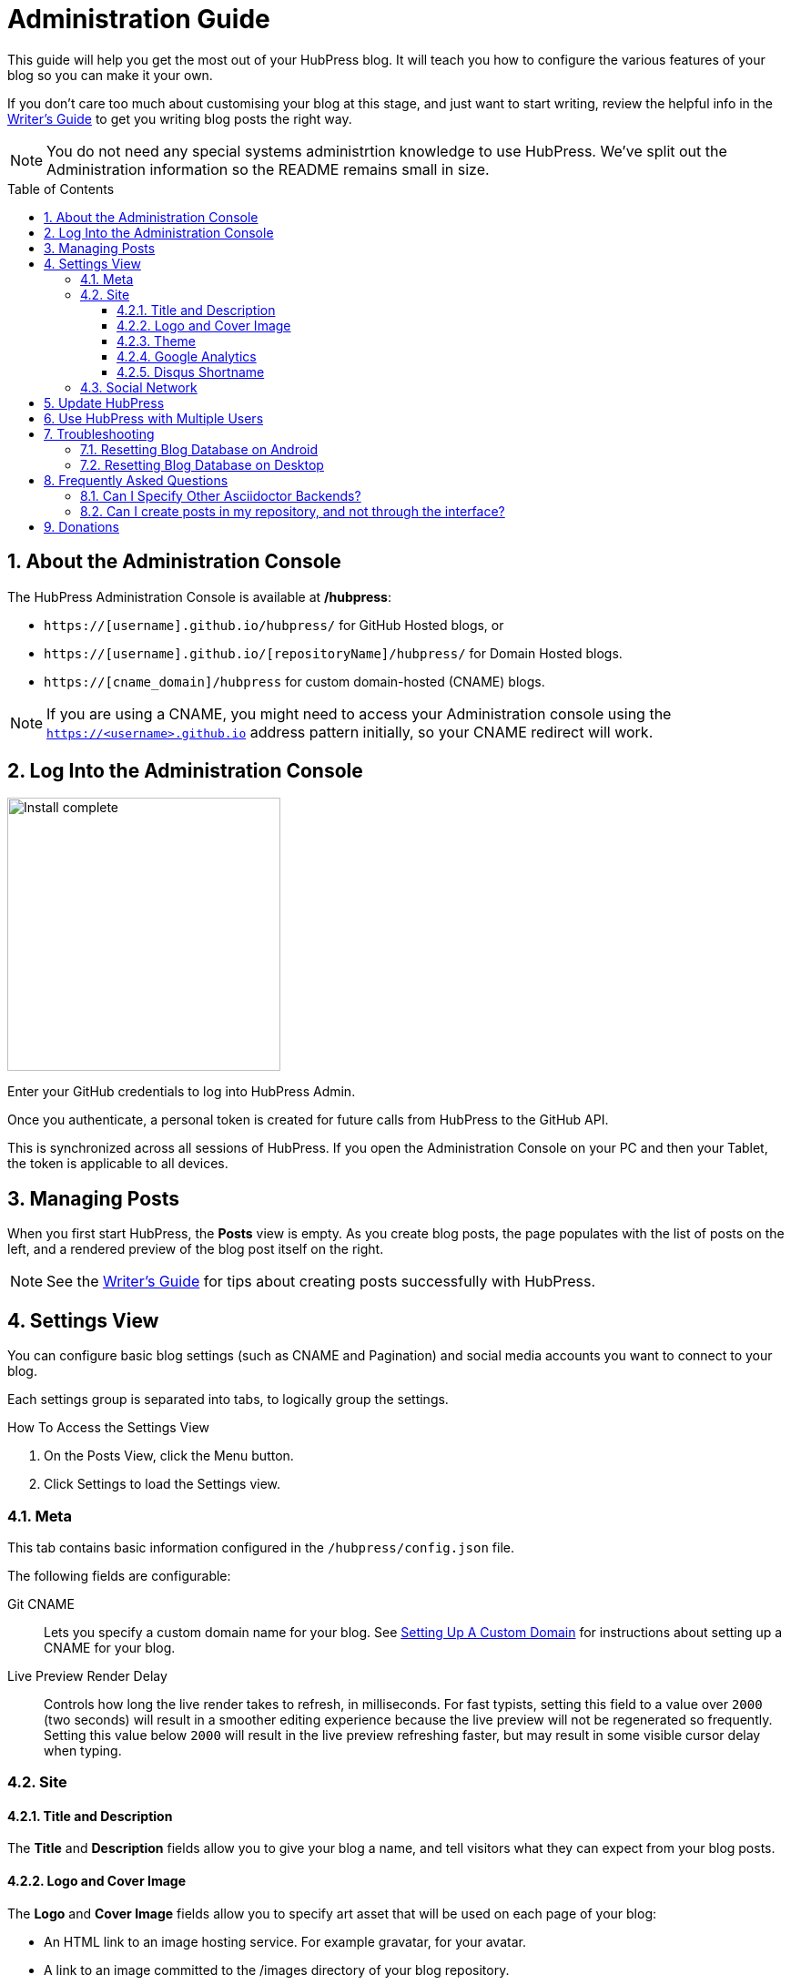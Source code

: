 :toc: macro
:toclevels: 4
:sectnums:

= Administration Guide

This guide will help you get the most out of your HubPress blog. It will teach you how to configure the various features of your blog so you can make it your own.

If you don't care too much about customising your blog at this stage, and just want to start writing, review the helpful info in the link:Writers_Guide.adoc[Writer's Guide] to get you writing blog posts the right way.

NOTE: You do not need any special systems administrtion knowledge to use HubPress. We've split out the Administration information so the README remains small in size.

toc::[]

== About the Administration Console

The HubPress Administration Console is available at */hubpress*:

* `https://[username].github.io/hubpress/` for GitHub Hosted blogs, or
* `https://[username].github.io/[repositoryName]/hubpress/` for Domain Hosted blogs.
* `https://[cname_domain]/hubpress` for custom domain-hosted (CNAME) blogs.

NOTE: If you are using a CNAME, you might need to access your Administration console using the `https://<username>.github.io` address pattern initially, so your CNAME redirect will work.

== Log Into the Administration Console

image:http://hubpress.io/img/login.png[Install complete,300]

Enter your GitHub credentials to log into HubPress Admin.

Once you authenticate, a personal token is created for future calls from HubPress to the GitHub API.

This is synchronized across all sessions of HubPress.
If you open the Administration Console on your PC and then your Tablet, the token is applicable to all devices.

== Managing Posts

When you first start HubPress, the *Posts* view is empty.
As you create blog posts, the page populates with the list of posts on the left, and a rendered preview of the blog post itself on the right.

NOTE: See the link:Writers_Guide.adoc[Writer's Guide] for tips about creating posts successfully with HubPress.

== Settings View

You can configure basic blog settings (such as CNAME and Pagination) and social media accounts you want to connect to your blog.

Each settings group is separated into tabs, to logically group the settings.

.How To Access the Settings View
. On the Posts View, click the Menu button.
. Click Settings to load the Settings view.

=== Meta

This tab contains basic information configured in the `/hubpress/config.json` file.

The following fields are configurable:

Git CNAME::
    Lets you specify a custom domain name for your blog.
    See https://help.github.com/articles/setting-up-a-custom-domain-with-github-pages/[Setting Up A Custom Domain] for instructions about setting up a CNAME for your blog.
Live Preview Render Delay::
    Controls how long the live render takes to refresh, in milliseconds.
    For fast typists, setting this field to a value over `2000` (two seconds) will result in a smoother editing experience because the live preview will not be regenerated so frequently.
    Setting this value below `2000` will result in the live preview refreshing faster, but may result in some visible cursor delay when typing.

=== Site

==== Title and Description

The *Title* and *Description* fields allow you to give your blog a name, and tell visitors what they can expect from your blog posts.

==== Logo and Cover Image

The *Logo* and *Cover Image* fields allow you to specify art asset that will be used on each page of your blog:

* An HTML link to an image hosting service. For example gravatar, for your avatar.
* A link to an image committed to the /images directory of your blog repository.

IMPORTANT: The format you specify in these fields is important for repository-hosted images.

You must use the pattern `/images/<filename>` so the static site generator can create the image paths to each sub-page of your blog.
Failing to specify the leading forward-slash will mean the absolute path generated in the HTML pages will break.
You'll know this has happened when Page 2 of your blog onwards does not have any cover or logo images.

See the link:Writers_Guide.adoc#Adding_Images[Adding Images] section in the Writer's Guide for more information about using Images.

==== Theme

The *Theme* is selectable from the list of themes stored in the `/themes` directory.

This field is a free-text field, but you need to specify the theme according to the folder name.
The current folder names are:

* casper
* ghostium
* ichi
* roon
* saga
* uno
* uno-zen

.New in 0.5.0
NOTE: Theme names have all been changed to lowercase for consistency.
If you find your theme is not loading, check the site settings and adjust the names accordingly.

==== Google Analytics

The *Google Analytics* field takes the Google Analytics Tracking ID of your site. For example `UA-1234567-1`.

==== Disqus Shortname

The *Disqus shortname* field takes your Disqus user name that you specified when registering a new site for Disqus.

Only the shortname is required, not a link to your profile page.

If you have not enabled Disqus for your site, create a site profile at https://disqus.com/admin/create/ with the name of your blog to get started.

=== Social Network

All fields in this group require full URLs to your public profile page.
The way these values are rendered on your blog depends on the theme selected.

== Update HubPress

Because HubPress is hosted on GitHub, you can update by pulling down the latest changes from the HubPress master repository.

If you're new to GitHub, the repository you forked the project from is referred to as `Upstream`.

You update HubPress by creating a Pull Request (PR) against the hubpress.io upstream repository.

With the cross-compare fork feature of GitHub, you can easily update to the latest version.

.How To Update Your HubPress Instance to the Latest Version
. Click the `Compare` button in your HubPress repository.
+
image::maintain_the_latest_hubpress_01.png[Click Compare button]
+
. Change the base fork to your repository, and set the branch according to your repository configuration (`master` or `gh-pages`).
+
image::maintain_the_latest_hubpress_02.png[Set the base fork]
+
. Select `Compare across forks`.
+
image::maintain_the_latest_hubpress_03.png[Click compare across forks]
+
. Change the head fork to the `HubPress/hubpress.io` repository.
+
image::maintain_the_latest_hubpress_04.png[Set the head fork]
+
. Create the Pull Request.
. Apply the Pull Request to your instance of HubPress.

You can use the most recent HubPress version after apply the PR to your repository.

For a video demonstration of the PR process, see the following YouTube video.

video::KCylB780zSM[youtube]

https://www.youtube.com/watch?v=KCylB780zSM[Updating HubPress]

== Use HubPress with Multiple Users

.New in 0.5.0
NOTE: You can now work as a team on blog posts.
Each user granted access to the blog instance is credited with their GitHub name on posts they create.

You can use the same HubPress instance with multiple authors by adding contributors to the repo in which HubPress is hosted.

Attribution::
  Posts are attributed based on the first person who created the blog post entry.
  Edits by other contributors are attributed to the first person who created the post.
Site Changes::
  Changes to settings (themes, blog name, social links) _will not_ affect the author data attributed to each post.

.How To Add Contributors to your HubPress Repository
. Open your HubPress site on GitHub.
. Click `Settings` => `Collaborators`.
. Add the GitHub users for which you want to grant access to your blog.

Once you have added contributors, they will be notified by the GitHub notification system. Once they accept the invitation, they can instantly contribute to content development on the blog.

== Troubleshooting

HubPress' unique authoring environment is backed by a locally-stored database, specific to your Browser and Operating System.

If you switch devices or browser instances, you lose the synchronicity between browsers.
HubPress subsequently gets a globally-corrupted GitHub authentication token and any attempts to synchronize any changes from the primary Chrome instance fails.

In most cases, resetting the Hosted App Data in the browser is all it takes to bring normality back to your HubPress fork.

=== Resetting Blog Database on Android

Clear the browser Cache and Data in Android.

. Tap Settings > Apps > Chrome.
. Clear Cache and Data.
. Restart the Chrome App.

HubPress is forced to rebuild the local database, and will resync its GitHub authentication token.

=== Resetting Blog Database on Desktop

Chrome Desktop shares similar behavior with Chrome for Android.

Rather than having to reset the entire cache and data in the app, Chrome Desktop is a little less extreme in what you need to reset.

. Close the malfunctioning HubPress tab in the browser.
. Click `Settings`.
. Click `Show advanced settings`.
. In the `Privacy` group, click `Clear browsing data`.
. Select "Obliterate the following items from: `The beginning of time`".
. Clear all check-marks *except for* `Hosted app data`.
. Click `Clear browsing data`.
. Open a tab, and load the HubPress Admin Console for your blog.
. Attempt to republish a post.

You should have a successful post publish where the process previously failed.

== Frequently Asked Questions

There are some commonly-asked questions in the issue tracker that are worth calling out here.

=== Can I Specify Other Asciidoctor Backends?

HubPress only supports the HTML5 backend.

Specifying other backend types will result in an error similar to:

    Uncaught RuntimeError: asciidoctor: FAILED: missing converter for backend 'deckjs'. Processing aborted.

If you do want to use a different backend to process your AsciiDoc files, the http://asciidoctor.org/docs/user-manual/#selecting-an-output-format[Asciidoctor User Guide] can help you work out the backend that is right for you, for use with the +asciidoctor+ command-line script.

=== Can I create posts in my repository, and not through the interface?

You can edit your posts in a local copy of your HubPress repository, however you will need to log onto HubPress Admin to publish your post.

If you want a near WYSIWYG interface to edit your AsciiDoc files, applications like http://atom.io[Atom Editor] or http://asciidocfx.com[AsciidocFX Editor] are excellent choices.

== Donations

HubPress is now on https://gratipay.com/hubpress/[Gratipay]!

image::https://cloud.githubusercontent.com/assets/2006548/12901016/7b09da22-ceb9-11e5-93f7-16ab135b2e2e.png[]

It's not the only way you can help us, but it is certainly a welcome one.
Donations are a great way to show your appreciation for the platform: it inspires us to dedicate extra time away from our families and day jobs to make HubPress an awesome blogging platform for you.

image::https://cloud.githubusercontent.com/assets/2006548/12901085/cc5ee908-ceb9-11e5-9d8b-c526f081f1e9.png[]
